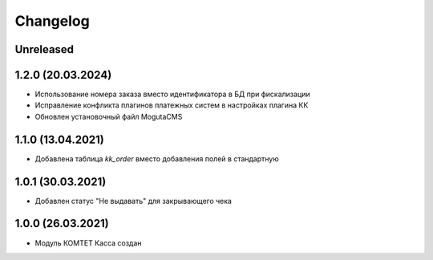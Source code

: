 Changelog
=========

Unreleased
----------

1.2.0 (20.03.2024)
-------------------

- Использование номера заказа вместо идентификатора в БД при фискализации
- Исправление конфликта плагинов платежных систем в настройках плагина КК
- Обновлен установочный файл MogutaCMS

1.1.0 (13.04.2021)
-------------------

- Добавлена таблица `kk_order` вместо добавления полей в стандартную

1.0.1 (30.03.2021)
-------------------

- Добавлен статус "Не выдавать" для закрывающего чека

1.0.0 (26.03.2021)
-------------------

- Модуль КОМТЕТ Касса создан
